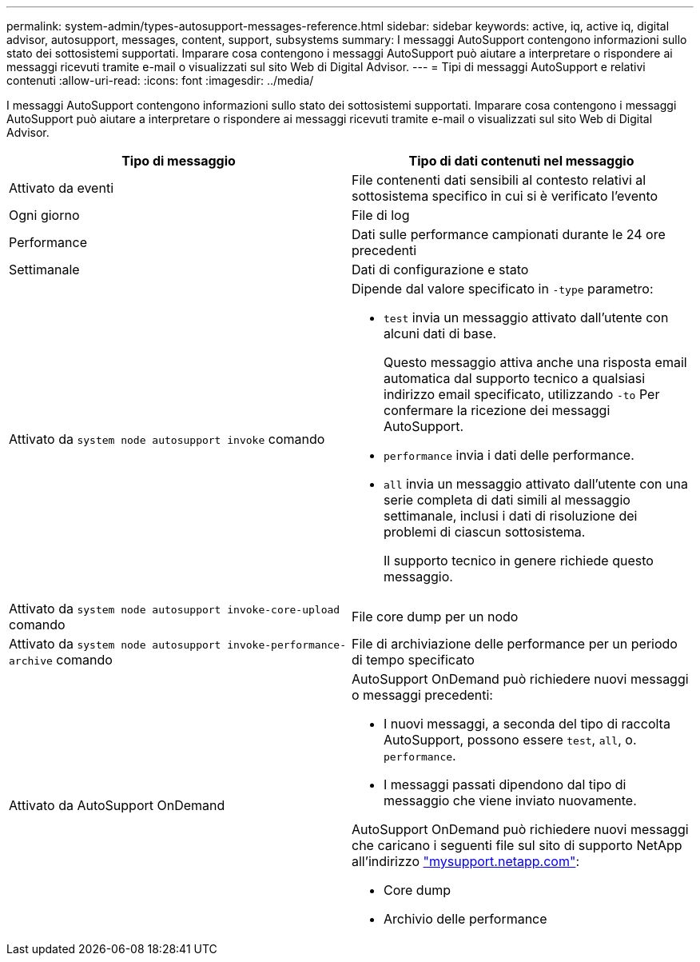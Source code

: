 ---
permalink: system-admin/types-autosupport-messages-reference.html 
sidebar: sidebar 
keywords: active, iq, active iq, digital advisor, autosupport, messages, content, support, subsystems 
summary: I messaggi AutoSupport contengono informazioni sullo stato dei sottosistemi supportati. Imparare cosa contengono i messaggi AutoSupport può aiutare a interpretare o rispondere ai messaggi ricevuti tramite e-mail o visualizzati sul sito Web di Digital Advisor. 
---
= Tipi di messaggi AutoSupport e relativi contenuti
:allow-uri-read: 
:icons: font
:imagesdir: ../media/


[role="lead"]
I messaggi AutoSupport contengono informazioni sullo stato dei sottosistemi supportati. Imparare cosa contengono i messaggi AutoSupport può aiutare a interpretare o rispondere ai messaggi ricevuti tramite e-mail o visualizzati sul sito Web di Digital Advisor.

|===
| Tipo di messaggio | Tipo di dati contenuti nel messaggio 


 a| 
Attivato da eventi
 a| 
File contenenti dati sensibili al contesto relativi al sottosistema specifico in cui si è verificato l'evento



 a| 
Ogni giorno
 a| 
File di log



 a| 
Performance
 a| 
Dati sulle performance campionati durante le 24 ore precedenti



 a| 
Settimanale
 a| 
Dati di configurazione e stato



 a| 
Attivato da `system node autosupport invoke` comando
 a| 
Dipende dal valore specificato in `-type` parametro:

* `test` invia un messaggio attivato dall'utente con alcuni dati di base.
+
Questo messaggio attiva anche una risposta email automatica dal supporto tecnico a qualsiasi indirizzo email specificato, utilizzando `-to` Per confermare la ricezione dei messaggi AutoSupport.

* `performance` invia i dati delle performance.
* `all` invia un messaggio attivato dall'utente con una serie completa di dati simili al messaggio settimanale, inclusi i dati di risoluzione dei problemi di ciascun sottosistema.
+
Il supporto tecnico in genere richiede questo messaggio.





 a| 
Attivato da `system node autosupport invoke-core-upload` comando
 a| 
File core dump per un nodo



 a| 
Attivato da `system node autosupport invoke-performance-archive` comando
 a| 
File di archiviazione delle performance per un periodo di tempo specificato



 a| 
Attivato da AutoSupport OnDemand
 a| 
AutoSupport OnDemand può richiedere nuovi messaggi o messaggi precedenti:

* I nuovi messaggi, a seconda del tipo di raccolta AutoSupport, possono essere `test`, `all`, o. `performance`.
* I messaggi passati dipendono dal tipo di messaggio che viene inviato nuovamente.


AutoSupport OnDemand può richiedere nuovi messaggi che caricano i seguenti file sul sito di supporto NetApp all'indirizzo http://mysupport.netapp.com/["mysupport.netapp.com"^]:

* Core dump
* Archivio delle performance


|===